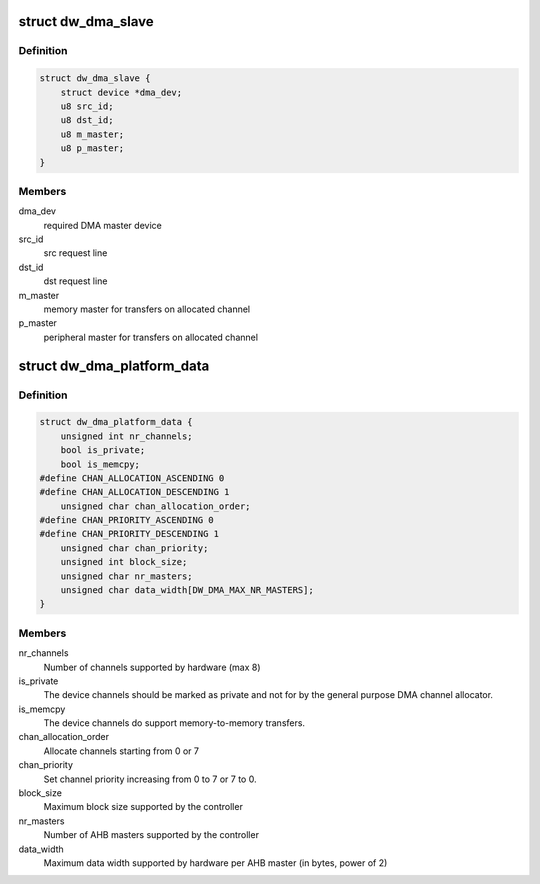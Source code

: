 .. -*- coding: utf-8; mode: rst -*-
.. src-file: include/linux/platform_data/dma-dw.h

.. _`dw_dma_slave`:

struct dw_dma_slave
===================

.. c:type:: struct dw_dma_slave

    Controller-specific information about a slave

.. _`dw_dma_slave.definition`:

Definition
----------

.. code-block:: c

    struct dw_dma_slave {
        struct device *dma_dev;
        u8 src_id;
        u8 dst_id;
        u8 m_master;
        u8 p_master;
    }

.. _`dw_dma_slave.members`:

Members
-------

dma_dev
    required DMA master device

src_id
    src request line

dst_id
    dst request line

m_master
    memory master for transfers on allocated channel

p_master
    peripheral master for transfers on allocated channel

.. _`dw_dma_platform_data`:

struct dw_dma_platform_data
===========================

.. c:type:: struct dw_dma_platform_data

    Controller configuration parameters

.. _`dw_dma_platform_data.definition`:

Definition
----------

.. code-block:: c

    struct dw_dma_platform_data {
        unsigned int nr_channels;
        bool is_private;
        bool is_memcpy;
    #define CHAN_ALLOCATION_ASCENDING 0
    #define CHAN_ALLOCATION_DESCENDING 1
        unsigned char chan_allocation_order;
    #define CHAN_PRIORITY_ASCENDING 0
    #define CHAN_PRIORITY_DESCENDING 1
        unsigned char chan_priority;
        unsigned int block_size;
        unsigned char nr_masters;
        unsigned char data_width[DW_DMA_MAX_NR_MASTERS];
    }

.. _`dw_dma_platform_data.members`:

Members
-------

nr_channels
    Number of channels supported by hardware (max 8)

is_private
    The device channels should be marked as private and not for
    by the general purpose DMA channel allocator.

is_memcpy
    The device channels do support memory-to-memory transfers.

chan_allocation_order
    Allocate channels starting from 0 or 7

chan_priority
    Set channel priority increasing from 0 to 7 or 7 to 0.

block_size
    Maximum block size supported by the controller

nr_masters
    Number of AHB masters supported by the controller

data_width
    Maximum data width supported by hardware per AHB master
    (in bytes, power of 2)

.. This file was automatic generated / don't edit.

